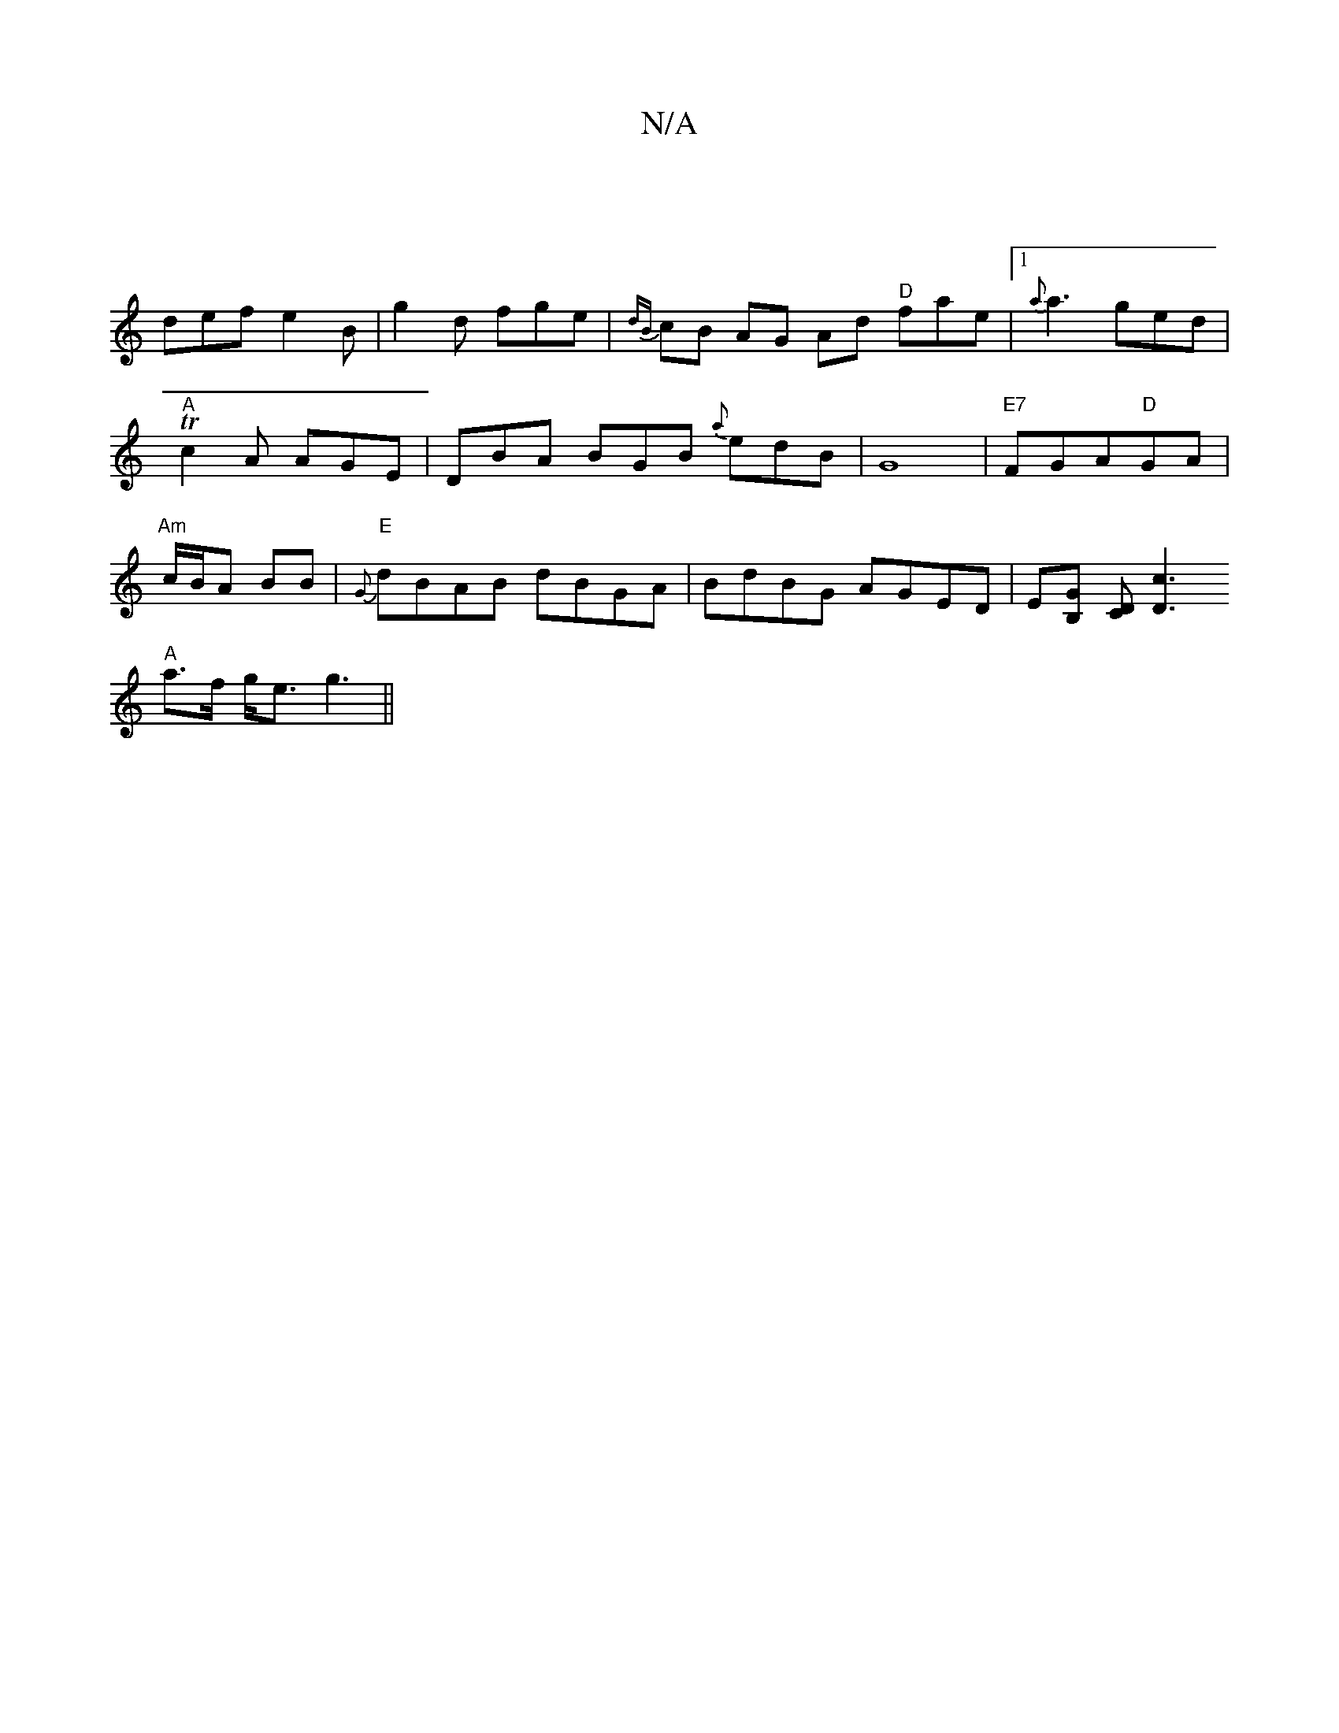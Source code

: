 X:1
T:N/A
M:4/4
R:N/A
K:Cmajor
|
def e2B | g2d fge | {dB}cB AG Ad "D"fae|[1{a}a3 ged|"A"Tc2 A AGE|DBA BGB {a}edB|G8|"E7"FGA"D"GA|"Am"c/B/A BB | "E"{G}dBAB dBGA|BdBG AGED|E[B,G] [CD] [D3c3z2|
"A"a>f g<e g3||

dFA d2e|dAF dBA|
dBd|dc